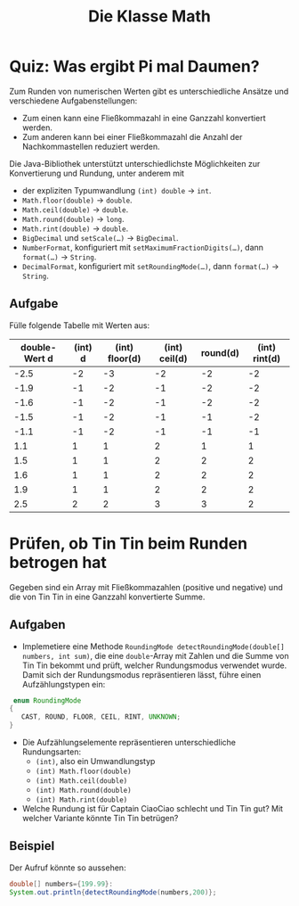 #+title: Die Klasse Math
* Quiz: Was ergibt Pi mal Daumen?
Zum Runden von numerischen Werten gibt es unterschiedliche  Ansätze und verschiedene Aufgabenstellungen:


+ Zum einen kann eine Fließkommazahl in eine Ganzzahl konvertiert werden.
+ Zum anderen kann bei einer Fließkommazahl die Anzahl der Nachkommastellen reduziert werden.


Die Java-Bibliothek unterstützt unterschiedlichste Möglichkeiten zur Konvertierung und Rundung, unter anderem mit

+ der expliziten Typumwandlung ~(int) double~ → ~int~.
+ ~Math.floor(double)~ → ~double~.
+ ~Math.ceil(double)~ → ~double~.
+ ~Math.round(double)~ → ~long~.
+ ~Math.rint(double)~ → ~double~.
+ ~BigDecimal~ und ~setScale(…)~ → ~BigDecimal~.
+ ~NumberFormat~, konfiguriert mit ~setMaximumFractionDigits(…)~, dann ~format(…)~ → ~String~.
+ ~DecimalFormat~, konfiguriert mit ~setRoundingMode(…)~, dann ~format(…)~ → ~String~.
** Aufgabe
Fülle folgende Tabelle mit Werten aus:

|---------------+---------+----------------+---------------+----------+---------------|
| double-Wert d | (int) d | (int) floor(d) | (int) ceil(d) | round(d) | (int) rint(d) |
|---------------+---------+----------------+---------------+----------+---------------|
|          -2.5 |      -2 |             -3 |            -2 |       -2 |            -2 |
|          -1.9 |      -1 |             -2 |            -1 |       -2 |            -2 |
|          -1.6 |      -1 |             -2 |            -1 |       -2 |            -2 |
|          -1.5 |      -1 |             -2 |            -1 |       -1 |            -2 |
|          -1.1 |      -1 |             -2 |            -1 |       -1 |            -1 |
|           1.1 |       1 |              1 |             2 |        1 |             1 |
|           1.5 |       1 |              1 |             2 |        2 |             2 |
|           1.6 |       1 |              1 |             2 |        2 |             2 |
|           1.9 |       1 |              1 |             2 |        2 |             2 |
|           2.5 |       2 |              2 |             3 |        3 |             2 |
|---------------+---------+----------------+---------------+----------+---------------|
* Prüfen, ob Tin Tin beim Runden betrogen hat
 Gegeben sind ein Array mit Fließkommazahlen (positive und negative) und die von Tin Tin in eine Ganzzahl konvertierte Summe.
** Aufgaben
+ Implemetiere eine Methode ~RoundingMode detectRoundingMode(double[] numbers, int sum)~, die eine ~double~-Array mit Zahlen und die Summe von Tin Tin bekommt und prüft, welcher Rundungsmodus verwendet wurde. Damit sich der Rundungsmodus repräsentieren lässt, führe einen Aufzählungstypen ein:

#+begin_src java :noeval
 enum RoundingMode
{
   CAST, ROUND, FLOOR, CEIL, RINT, UNKNOWN;
}
#+end_src

+ Die Aufzählungselemente repräsentieren unterschiedliche Rundungsarten:
  - ~(int)~, also ein Umwandlungstyp
  - ~(int) Math.floor(double)~
  - ~(int) Math.ceil(double)~
  - ~(int) Math.round(double)~
  - ~(int) Math.rint(double)~
+ Welche Rundung ist für Captain CiaoCiao schlecht und Tin Tin gut? Mit welcher Variante könnte Tin Tin betrügen?


** Beispiel
Der Aufruf könnte so aussehen:
#+begin_src java :noeval
double[] numbers={199.99}:
System.out.println{detectRoundingMode(numbers,200)};
#+end_src
